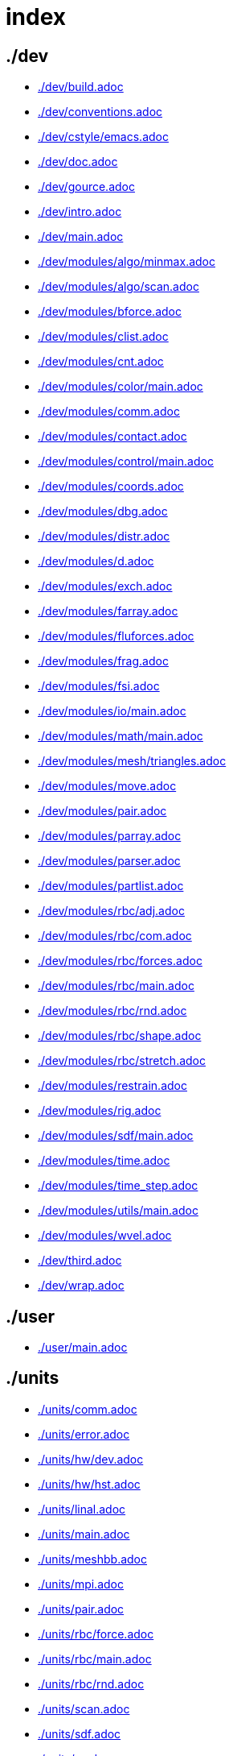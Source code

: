 = index
:lext: .adoc

== ./dev
* link:./dev/build{lext}[]
* link:./dev/conventions{lext}[]
* link:./dev/cstyle/emacs{lext}[]
* link:./dev/doc{lext}[]
* link:./dev/gource{lext}[]
* link:./dev/intro{lext}[]
* link:./dev/main{lext}[]
* link:./dev/modules/algo/minmax{lext}[]
* link:./dev/modules/algo/scan{lext}[]
* link:./dev/modules/bforce{lext}[]
* link:./dev/modules/clist{lext}[]
* link:./dev/modules/cnt{lext}[]
* link:./dev/modules/color/main{lext}[]
* link:./dev/modules/comm{lext}[]
* link:./dev/modules/contact{lext}[]
* link:./dev/modules/control/main{lext}[]
* link:./dev/modules/coords{lext}[]
* link:./dev/modules/dbg{lext}[]
* link:./dev/modules/distr{lext}[]
* link:./dev/modules/d{lext}[]
* link:./dev/modules/exch{lext}[]
* link:./dev/modules/farray{lext}[]
* link:./dev/modules/fluforces{lext}[]
* link:./dev/modules/frag{lext}[]
* link:./dev/modules/fsi{lext}[]
* link:./dev/modules/io/main{lext}[]
* link:./dev/modules/math/main{lext}[]
* link:./dev/modules/mesh/triangles{lext}[]
* link:./dev/modules/move{lext}[]
* link:./dev/modules/pair{lext}[]
* link:./dev/modules/parray{lext}[]
* link:./dev/modules/parser{lext}[]
* link:./dev/modules/partlist{lext}[]
* link:./dev/modules/rbc/adj{lext}[]
* link:./dev/modules/rbc/com{lext}[]
* link:./dev/modules/rbc/forces{lext}[]
* link:./dev/modules/rbc/main{lext}[]
* link:./dev/modules/rbc/rnd{lext}[]
* link:./dev/modules/rbc/shape{lext}[]
* link:./dev/modules/rbc/stretch{lext}[]
* link:./dev/modules/restrain{lext}[]
* link:./dev/modules/rig{lext}[]
* link:./dev/modules/sdf/main{lext}[]
* link:./dev/modules/time{lext}[]
* link:./dev/modules/time_step{lext}[]
* link:./dev/modules/utils/main{lext}[]
* link:./dev/modules/wvel{lext}[]
* link:./dev/third{lext}[]
* link:./dev/wrap{lext}[]

== ./user
* link:./user/main{lext}[]

== ./units
* link:./units/comm{lext}[]
* link:./units/error{lext}[]
* link:./units/hw/dev{lext}[]
* link:./units/hw/hst{lext}[]
* link:./units/linal{lext}[]
* link:./units/main{lext}[]
* link:./units/meshbb{lext}[]
* link:./units/mpi{lext}[]
* link:./units/pair{lext}[]
* link:./units/rbc/force{lext}[]
* link:./units/rbc/main{lext}[]
* link:./units/rbc/rnd{lext}[]
* link:./units/scan{lext}[]
* link:./units/sdf{lext}[]
* link:./units/x{lext}[]

